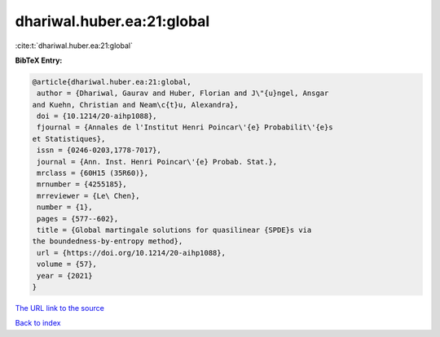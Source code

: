 dhariwal.huber.ea:21:global
===========================

:cite:t:`dhariwal.huber.ea:21:global`

**BibTeX Entry:**

.. code-block:: bibtex

   @article{dhariwal.huber.ea:21:global,
    author = {Dhariwal, Gaurav and Huber, Florian and J\"{u}ngel, Ansgar
   and Kuehn, Christian and Neam\c{t}u, Alexandra},
    doi = {10.1214/20-aihp1088},
    fjournal = {Annales de l'Institut Henri Poincar\'{e} Probabilit\'{e}s
   et Statistiques},
    issn = {0246-0203,1778-7017},
    journal = {Ann. Inst. Henri Poincar\'{e} Probab. Stat.},
    mrclass = {60H15 (35R60)},
    mrnumber = {4255185},
    mrreviewer = {Le\ Chen},
    number = {1},
    pages = {577--602},
    title = {Global martingale solutions for quasilinear {SPDE}s via
   the boundedness-by-entropy method},
    url = {https://doi.org/10.1214/20-aihp1088},
    volume = {57},
    year = {2021}
   }

`The URL link to the source <ttps://doi.org/10.1214/20-aihp1088}>`__


`Back to index <../By-Cite-Keys.html>`__
